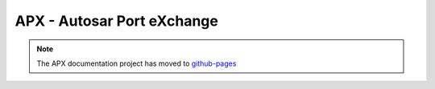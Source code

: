 .. apx documentation master file

APX - Autosar Port eXchange
===========================


.. note::
  The APX documentation project has moved to `github-pages <https://cogu.github.io/apx/>`_